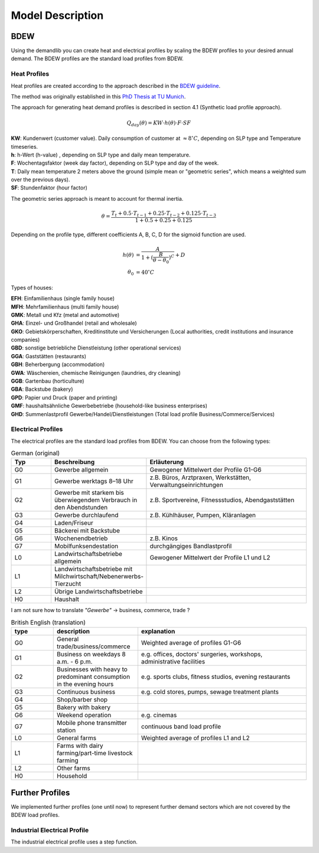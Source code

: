 
=========================================
 Model Description
=========================================

BDEW
~~~~

Using the demandlib you can create heat and electrical profiles by scaling the BDEW profiles to your desired annual demand.
The BDEW profiles are the standard load profiles from BDEW.

Heat Profiles
+++++++++++++

Heat profiles are created according to the approach described in the `BDEW guideline <https://www.enwg-veroeffentlichungen.de/badtoelz/Netze/Gasnetz/Netzbeschreibung/LF-Abwicklung-von-Standardlastprofilen-Gas-20110630-final.pdf>`_.

The method was originally established in this `PhD Thesis at TU Munich <https://mediatum.ub.tum.de/doc/601557/601557.pdf>`_.

The approach for generating heat demand profiles is described in section 4.1 (Synthetic load profile approach).

.. math::
    Q_{day}(\theta) = KW \cdot h(\theta) \cdot F \cdot SF

| **KW**: Kundenwert (customer value). Daily consumption of customer at :math:`\approx 8 ^\circ C`, depending on SLP type and Temperature timeseries.
| **h**: h-Wert (h-value) , depending on SLP type and daily mean temperature.
| **F**: Wochentagsfaktor (week day factor), depending on SLP type and day of the week.
| **T**: Daily mean temperature 2 meters above the ground (simple mean or "geometric series", which means a weighted sum over the previous days).
| **SF**: Stundenfaktor (hour factor)

The geometric series approach is meant to account for thermal inertia.

.. math::
   \theta = \frac{T_t + 0.5 \cdot T_{t-1} + 0.25 \cdot T_{t-2} + 0.125 \cdot T_{t-3}}{1 + 0.5 + 0.25 + 0.125}

Depending on the profile type, different coefficients A, B, C, D for the sigmoid function are used.

.. math::
   h(\theta) &= \frac{A}{1+(\frac{B}{\theta-\theta_0})^C} + D \\
   \theta_0 &= 40^\circ C

Types of houses:

| **EFH**: Einfamilienhaus (single family house)
| **MFH**: Mehrfamilienhaus (multi family house)
| **GMK**: Metall und Kfz (metal and automotive)
| **GHA**: Einzel- und Großhandel (retail and wholesale)
| **GKO**: Gebietskörperschaften, Kreditinstitute und Versicherungen (Local authorities, credit institutions and insurance companies)
| **GBD**: sonstige betriebliche Dienstleistung (other operational services)
| **GGA**: Gaststätten (restaurants)
| **GBH**: Beherbergung (accommodation)
| **GWA**: Wäschereien, chemische Reinigungen (laundries, dry cleaning)
| **GGB**: Gartenbau (horticulture)
| **GBA**: Backstube (bakery)
| **GPD**: Papier und Druck (paper and printing)
| **GMF**: haushaltsähnliche Gewerbebetriebe (household-like business enterprises)
| **GHD**: Summenlastprofil Gewerbe/Handel/Dienstleistungen (Total load profile Business/Commerce/Services)

Electrical Profiles
++++++++++++++++++++

The electrical profiles are the standard load profiles from BDEW. You can choose from the following types:

.. csv-table:: German (original)
   :header: Typ,Beschreibung,Erläuterung
   :widths: 5, 10, 20

    G0, "Gewerbe allgemein", "Gewogener Mittelwert der Profile G1-G6"
    G1, "Gewerbe werktags 8–18 Uhr", "z.B. Büros, Arztpraxen, Werkstätten, Verwaltungseinrichtungen"
    G2, "Gewerbe mit starkem bis überwiegendem Verbrauch in den Abendstunden", "z.B. Sportvereine, Fitnessstudios, Abendgaststätten"
    G3, "Gewerbe durchlaufend", "z.B. Kühlhäuser, Pumpen, Kläranlagen"
    G4, "Laden/Friseur",
    G5, "Bäckerei mit Backstube",
    G6, "Wochenendbetrieb", "z.B. Kinos"
    G7, "Mobilfunksendestation", "durchgängiges Bandlastprofil"
    L0, "Landwirtschaftsbetriebe allgemein", "Gewogener Mittelwert der Profile L1 und L2"
    L1, "Landwirtschaftsbetriebe mit Milchwirtschaft/Nebenerwerbs-Tierzucht",
    L2, "Übrige Landwirtschaftsbetriebe",
    H0, "Haushalt",

I am not sure how to translate `"Gewerbe"` -> business, commerce, trade ?

.. csv-table:: British English (translation)
   :header: type, description, explanation
   :widths: 5, 10, 20

    G0, "General trade/business/commerce", "Weighted average of profiles G1-G6"
    G1, "Business on weekdays 8 a.m. - 6 p.m.", "e.g. offices, doctors' surgeries, workshops, administrative facilities"
    G2, "Businesses with heavy to predominant consumption in the evening hours", "e.g. sports clubs, fitness studios, evening restaurants"
    G3, "Continuous business", "e.g. cold stores, pumps, sewage treatment plants"
    G4, "Shop/barber shop"
    G5, "Bakery with bakery"
    G6, "Weekend operation", "e.g. cinemas"
    G7, "Mobile phone transmitter station", "continuous band load profile"
    L0, "General farms", "Weighted average of profiles L1 and L2"
    L1, "Farms with dairy farming/part-time livestock farming",
    L2, "Other farms",
    H0, "Household",


Further Profiles
~~~~~~~~~~~~~~~~

We implemented further profiles (one until now) to represent further demand sectors which are not covered by the BDEW load profiles.

Industrial Electrical Profile
++++++++++++++++++++++++++++++

The industrial electrical profile uses a step function.
